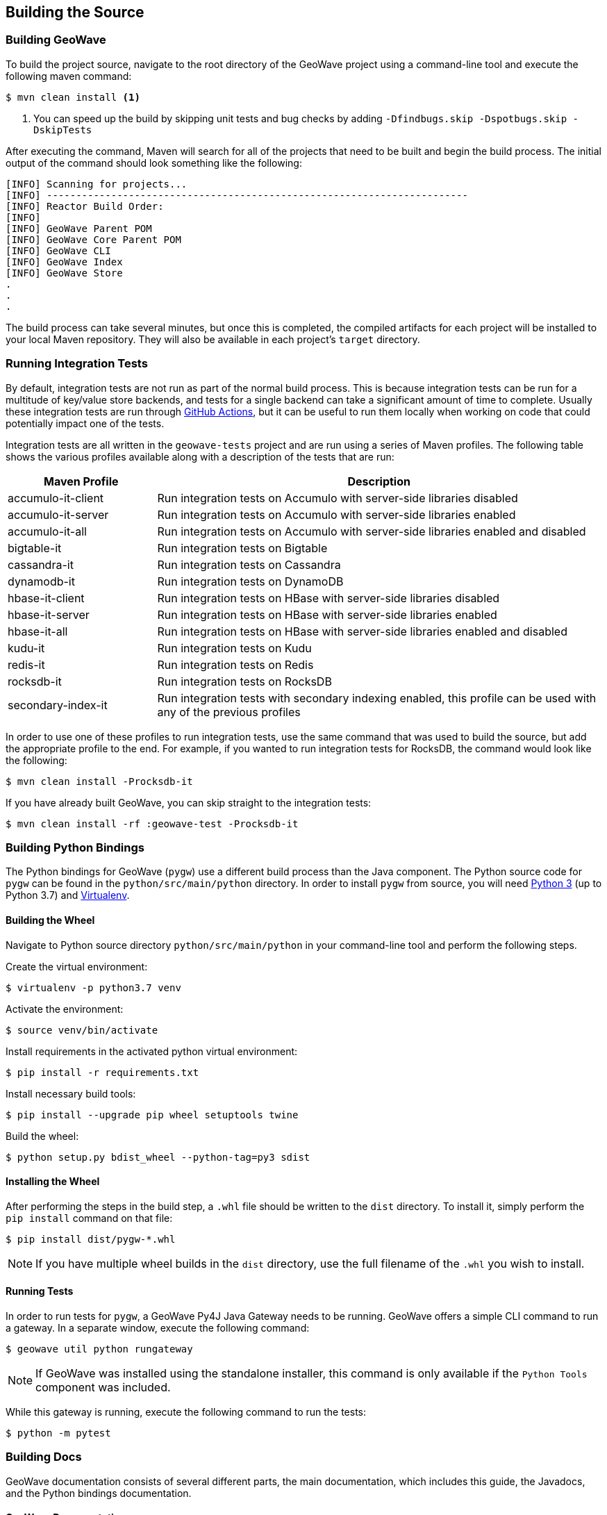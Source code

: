 [[building]]
<<<

:linkattrs:

== Building the Source

[[build-geowave]]
=== Building GeoWave

To build the project source, navigate to the root directory of the GeoWave project using a command-line tool and execute the following maven command:

[source, bash]
----
$ mvn clean install <1>
----
<1> You can speed up the build by skipping unit tests and bug checks by adding `-Dfindbugs.skip -Dspotbugs.skip -DskipTests`

After executing the command, Maven will search for all of the projects that need to be built and begin the build process.  The initial output of the command should look something like the following:

----
[INFO] Scanning for projects...
[INFO] ------------------------------------------------------------------------
[INFO] Reactor Build Order:
[INFO]
[INFO] GeoWave Parent POM
[INFO] GeoWave Core Parent POM
[INFO] GeoWave CLI
[INFO] GeoWave Index
[INFO] GeoWave Store
.
.
.
----

The build process can take several minutes, but once this is completed, the compiled artifacts for each project will be installed to your local Maven repository. They will also be available in each project's `target` directory.

=== Running Integration Tests

By default, integration tests are not run as part of the normal build process.  This is because integration tests can be run for a multitude of key/value store backends, and tests for a single backend can take a significant amount of time to complete.  Usually these integration tests are run through link:https://github.com/locationtech/geowave/actions/workflows/test.yml[GitHub Actions, window="_blank"], but it can be useful to run them locally when working on code that could potentially impact one of the tests.

Integration tests are all written in the `geowave-tests` project and are run using a series of Maven profiles.  The following table shows the various profiles available along with a description of the tests that are run:

[options="header", cols="25%,75%"]
|======================
| Maven Profile      | Description 
| accumulo-it-client | Run integration tests on Accumulo with server-side libraries disabled
| accumulo-it-server | Run integration tests on Accumulo with server-side libraries enabled
| accumulo-it-all    | Run integration tests on Accumulo with server-side libraries enabled and disabled
| bigtable-it        | Run integration tests on Bigtable
| cassandra-it       | Run integration tests on Cassandra
| dynamodb-it        | Run integration tests on DynamoDB
| hbase-it-client    | Run integration tests on HBase with server-side libraries disabled
| hbase-it-server    | Run integration tests on HBase with server-side libraries enabled
| hbase-it-all       | Run integration tests on HBase with server-side libraries enabled and disabled
| kudu-it            | Run integration tests on Kudu
| redis-it           | Run integration tests on Redis
| rocksdb-it         | Run integration tests on RocksDB
| secondary-index-it | Run integration tests with secondary indexing enabled, this profile can be used with any of the previous profiles
|======================

In order to use one of these profiles to run integration tests, use the same command that was used to build the source, but add the appropriate profile to the end.  For example, if you wanted to run integration tests for RocksDB, the command would look like the following:

[source, bash]
----
$ mvn clean install -Procksdb-it
----

If you have already built GeoWave, you can skip straight to the integration tests:

[source, bash]
----
$ mvn clean install -rf :geowave-test -Procksdb-it
----

[[build-python-bindings]]
=== Building Python Bindings

The Python bindings for GeoWave (`pygw`) use a different build process than the Java component. The Python source code for `pygw` can be found in the `python/src/main/python` directory.  In order to install `pygw` from source, you will need link:https://www.python.org[Python 3, window="_blank"] (up to Python 3.7) and link:https://virtualenv.pypa.io/en/stable[Virtualenv, window="_blank"].

==== Building the Wheel

Navigate to Python source directory `python/src/main/python` in your command-line tool and perform the following steps.

Create the virtual environment:

[source, bash]
----
$ virtualenv -p python3.7 venv
----

Activate the environment:

[source, bash]
----
$ source venv/bin/activate
----

Install requirements in the activated python virtual environment:
----
$ pip install -r requirements.txt
----

Install necessary build tools:

[source, bash]
----
$ pip install --upgrade pip wheel setuptools twine
----

Build the wheel:

[source, bash]
----
$ python setup.py bdist_wheel --python-tag=py3 sdist
----

==== Installing the Wheel

After performing the steps in the build step, a `.whl` file should be written to the `dist` directory.  To install it, simply perform the `pip install` command on that file:

[source, bash]
----
$ pip install dist/pygw-*.whl
----

NOTE: If you have multiple wheel builds in the `dist` directory, use the full filename of the `.whl` you wish to install.

==== Running Tests

In order to run tests for `pygw`, a GeoWave Py4J Java Gateway needs to be running.  GeoWave offers a simple CLI command to run a gateway.  In a separate window, execute the following command:

[source, bash]
----
$ geowave util python rungateway 
----

NOTE: If GeoWave was installed using the standalone installer, this command is only available if the `Python Tools` component was included.

While this gateway is running, execute the following command to run the tests:

[source, bash]
----
$ python -m pytest
----

[[build-docs]]
=== Building Docs

GeoWave documentation consists of several different parts, the main documentation, which includes this guide, the Javadocs, and the Python bindings documentation.

==== GeoWave Documentation

GeoWave documentation is primarily written with link:asciidoctor.org[Asciidoctor] and can be built using a single Maven command from the GeoWave root directory:

[source, bash]
----
$ mvn -P html -pl docs install -DskipTests -Dspotbugs.skip
----

This command compiles all documentation as HTML and outputs it to the `target/site` directory.

NOTE: PDF output is also supported by replacing `-P html` in the above command with `-P pdf`.

==== Javadocs

Javadocs for all projects can be built using the following command:

[source, bash]
----
$ mvn -q javadoc:aggregate -DskipTests -Dspotbugs.skip
----

This command will output all of the Javadocs to the `target/site/apidocs` directory.

==== Python Bindings Documentation

They GeoWave Python bindings been documented using Python docstrings. In order to generate this documentation, a Python environment should be set up and the GeoWave Py4J Java Gateway should be running, see <<015-building.adoc#build-python-bindings, Build Python Bindings>> for help with this.  Once the environment is activated an the gateway is running, execute the following command from the `python/src/main/python` directory to generate the documentation:

[source, bash]
----
$ pdoc --html pygw
----

This will generate the Python API documentation in the `python/src/main/python/html/pygw` directory.

=== Docker Build Process

We have support for building both the GeoWave JAR artifacts and RPMs from Docker containers. This capability is useful for a number of different situations:

* Jenkins build workers can run Docker on a variety of host-operating systems and build for others
* Anyone running Docker will be able to duplicate our build and packaging environments
* Will allow us to build on existing container clusters instead of single purpose build VMs

If building artifacts using Docker containers interests you, check out the README in link:https://github.com/locationtech/geowave/tree/master/deploy/packaging/docker[`deploy/packaging/docker`, window="_blank"].

